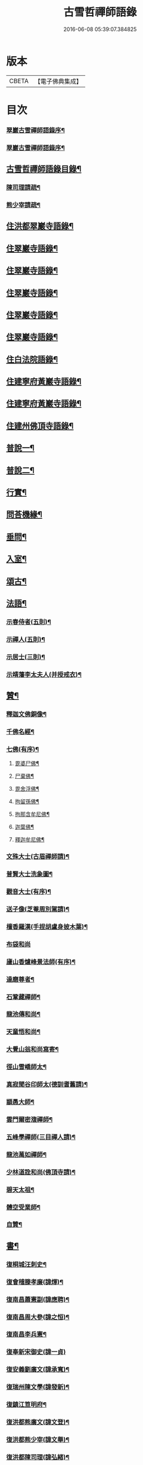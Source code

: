 #+TITLE: 古雪哲禪師語錄 
#+DATE: 2016-06-08 05:39:07.384825

* 版本
 |     CBETA|【電子佛典集成】|

* 目次
*** [[file:KR6q0426_001.txt::001-0309a1][翠巖古雪禪師語錄序¶]]
*** [[file:KR6q0426_001.txt::001-0309b12][翠巖古雪禪師語錄序¶]]
** [[file:KR6q0426_001.txt::001-0309c22][古雪哲禪師語錄目錄¶]]
*** [[file:KR6q0426_001.txt::001-0310b22][陳司理請疏¶]]
*** [[file:KR6q0426_001.txt::001-0310c12][熊少宰請疏¶]]
** [[file:KR6q0426_001.txt::001-0311a4][住洪都翠巖寺語錄¶]]
** [[file:KR6q0426_002.txt::002-0315b3][住翠巖寺語錄¶]]
** [[file:KR6q0426_003.txt::003-0320a3][住翠巖寺語錄¶]]
** [[file:KR6q0426_004.txt::004-0324c3][住翠巖寺語錄¶]]
** [[file:KR6q0426_005.txt::005-0329b3][住翠巖寺語錄¶]]
** [[file:KR6q0426_006.txt::006-0334a3][住翠巖寺語錄¶]]
** [[file:KR6q0426_006.txt::006-0336c9][住白法院語錄¶]]
** [[file:KR6q0426_007.txt::007-0339a3][住建寧府黃巖寺語錄¶]]
** [[file:KR6q0426_008.txt::008-0342c3][住建寧府黃巖寺語錄¶]]
** [[file:KR6q0426_009.txt::009-0347c3][住建州佛頂寺語錄¶]]
** [[file:KR6q0426_010.txt::010-0353b3][普說一¶]]
** [[file:KR6q0426_011.txt::011-0358a3][普說二¶]]
** [[file:KR6q0426_011.txt::011-0360b29][行實¶]]
** [[file:KR6q0426_012.txt::012-0362c3][問荅機緣¶]]
** [[file:KR6q0426_012.txt::012-0366b6][垂問¶]]
** [[file:KR6q0426_012.txt::012-0366b11][入室¶]]
** [[file:KR6q0426_013.txt::013-0367a3][頌古¶]]
** [[file:KR6q0426_014.txt::014-0372c3][法語¶]]
*** [[file:KR6q0426_014.txt::014-0372c4][示春侍者(五則)¶]]
*** [[file:KR6q0426_014.txt::014-0372c29][示禪人(五則)¶]]
*** [[file:KR6q0426_014.txt::014-0374b13][示居士(三則)¶]]
*** [[file:KR6q0426_014.txt::014-0375b8][示靖藩李太夫人(并授戒衣)¶]]
** [[file:KR6q0426_014.txt::014-0375b13][贊¶]]
*** [[file:KR6q0426_014.txt::014-0375b14][釋迦文佛銅像¶]]
*** [[file:KR6q0426_014.txt::014-0375b27][千佛名經¶]]
*** [[file:KR6q0426_014.txt::014-0375c15][七佛(有序)¶]]
**** [[file:KR6q0426_014.txt::014-0375c21][毘婆尸佛¶]]
**** [[file:KR6q0426_014.txt::014-0375c25][尸棄佛¶]]
**** [[file:KR6q0426_014.txt::014-0375c29][毘舍浮佛¶]]
**** [[file:KR6q0426_014.txt::014-0376a3][拘留孫佛¶]]
**** [[file:KR6q0426_014.txt::014-0376a7][拘那含牟尼佛¶]]
**** [[file:KR6q0426_014.txt::014-0376a11][迦葉佛¶]]
**** [[file:KR6q0426_014.txt::014-0376a15][釋迦牟尼佛¶]]
*** [[file:KR6q0426_014.txt::014-0376a19][文殊大士(古眉禪師請)¶]]
*** [[file:KR6q0426_014.txt::014-0376a22][普賢大士洗象圖¶]]
*** [[file:KR6q0426_014.txt::014-0376a25][觀音大士(有序)¶]]
*** [[file:KR6q0426_014.txt::014-0376c19][送子像(芝菴周別駕請)¶]]
*** [[file:KR6q0426_014.txt::014-0376c27][檀香羅漢(手捏胡盧身披木葉)¶]]
*** [[file:KR6q0426_014.txt::014-0376c30][布袋和尚]]
*** [[file:KR6q0426_014.txt::014-0377a5][廬山香爐峰景法師(有序)¶]]
*** [[file:KR6q0426_014.txt::014-0377a16][達磨尊者¶]]
*** [[file:KR6q0426_014.txt::014-0377a19][石鞏藏禪師¶]]
*** [[file:KR6q0426_014.txt::014-0377a22][龍池傳和尚¶]]
*** [[file:KR6q0426_014.txt::014-0377a27][天童悟和尚¶]]
*** [[file:KR6q0426_014.txt::014-0377b10][大覺山翁和尚寫寄¶]]
*** [[file:KR6q0426_014.txt::014-0377c4][徑山雪嶠師太¶]]
*** [[file:KR6q0426_014.txt::014-0377c10][真寂聞谷印師太(德訓耆舊請)¶]]
*** [[file:KR6q0426_014.txt::014-0377c13][顓愚大師¶]]
*** [[file:KR6q0426_014.txt::014-0377c18][雲門爾密澓禪師¶]]
*** [[file:KR6q0426_014.txt::014-0377c23][五峰學禪師(三目禪人請)¶]]
*** [[file:KR6q0426_014.txt::014-0377c27][龍池萬如禪師¶]]
*** [[file:KR6q0426_014.txt::014-0377c30][少林道詮和尚(佛頂寺請)¶]]
*** [[file:KR6q0426_014.txt::014-0378a3][碧天太祖¶]]
*** [[file:KR6q0426_014.txt::014-0378a6][體空受業師¶]]
*** [[file:KR6q0426_014.txt::014-0378a10][自贊¶]]
** [[file:KR6q0426_015.txt::015-0378c3][書¶]]
*** [[file:KR6q0426_015.txt::015-0378c4][復桐城汪刺史¶]]
*** [[file:KR6q0426_015.txt::015-0378c28][復會稽滕孝廉(諱煇)¶]]
*** [[file:KR6q0426_015.txt::015-0379b7][復南昌蕭憲副(諱應聘)¶]]
*** [[file:KR6q0426_015.txt::015-0379b14][復南昌周大參(諱之恒)¶]]
*** [[file:KR6q0426_015.txt::015-0379b24][復南昌李兵憲¶]]
*** [[file:KR6q0426_015.txt::015-0379b30][復奉新宋御史(諱一貞)]]
*** [[file:KR6q0426_015.txt::015-0379c9][復安義劉廣文(諱承寬)¶]]
*** [[file:KR6q0426_015.txt::015-0379c24][復瑞州陳文學(諱發新)¶]]
*** [[file:KR6q0426_015.txt::015-0380a22][復鎮江笪明府¶]]
*** [[file:KR6q0426_015.txt::015-0380b3][復洪都熊廣文(諱文登)¶]]
*** [[file:KR6q0426_015.txt::015-0380b14][復洪都熊少宰(諱文舉)¶]]
*** [[file:KR6q0426_015.txt::015-0380b29][復洪都陳司理(諱弘緒)¶]]
*** [[file:KR6q0426_015.txt::015-0380c13][復洪都彭參議(諱份)¶]]
*** [[file:KR6q0426_015.txt::015-0381a21][復常州莊內翰(諱坰生)¶]]
*** [[file:KR6q0426_015.txt::015-0381a28][復建州周別駕(諱士瑢)¶]]
*** [[file:KR6q0426_015.txt::015-0381b23][復建州謝進士(諱相)¶]]
*** [[file:KR6q0426_015.txt::015-0381c11][復建州謝進士(諱玄銓)¶]]
*** [[file:KR6q0426_015.txt::015-0381c21][復新建歐孝廉(諱德生)¶]]
*** [[file:KR6q0426_015.txt::015-0381c30][復安義徐劉眾鄉紳]]
*** [[file:KR6q0426_015.txt::015-0382a7][復南昌齊文學(諱凝烈)¶]]
*** [[file:KR6q0426_015.txt::015-0382a22][復天童山翁和尚¶]]
*** [[file:KR6q0426_015.txt::015-0382b3][復黃山恒證和尚¶]]
*** [[file:KR6q0426_015.txt::015-0382b11][東龍池萬如和尚¶]]
*** [[file:KR6q0426_015.txt::015-0382b22][復洞山元潔禪師¶]]
*** [[file:KR6q0426_015.txt::015-0382c2][復洞山己任禪師¶]]
*** [[file:KR6q0426_015.txt::015-0382c11][復法昌冰鑑禪師¶]]
*** [[file:KR6q0426_015.txt::015-0382c21][復鼓山惟霖禪師¶]]
*** [[file:KR6q0426_015.txt::015-0383a6][與佛頂觀長老¶]]
*** [[file:KR6q0426_015.txt::015-0383a28][復九峰白長老¶]]
** [[file:KR6q0426_016.txt::016-0383c3][啟¶]]
*** [[file:KR6q0426_016.txt::016-0383c4][復徐王眾鄉紳¶]]
*** [[file:KR6q0426_016.txt::016-0383c19][復黃巖檀越¶]]
*** [[file:KR6q0426_016.txt::016-0384a4][復黃巖耆舊¶]]
*** [[file:KR6q0426_016.txt::016-0384a20][復佛頂檀越¶]]
*** [[file:KR6q0426_016.txt::016-0384b6][復佛頂耆舊¶]]
*** [[file:KR6q0426_016.txt::016-0384b20][復龍山檀越¶]]
*** [[file:KR6q0426_016.txt::016-0384b30][復仰山檀越]]
*** [[file:KR6q0426_016.txt::016-0384c13][復燕溪李又蓁眾文學¶]]
*** [[file:KR6q0426_016.txt::016-0384c24][復南橋李龔吳眾文學¶]]
*** [[file:KR6q0426_016.txt::016-0385a6][復仁溪王楊張眾檀越¶]]
*** [[file:KR6q0426_016.txt::016-0385a21][復吉田陳鍾子眾檀越¶]]
*** [[file:KR6q0426_016.txt::016-0385b3][復高陽本族眾居士¶]]
*** [[file:KR6q0426_016.txt::016-0385b17][復廣州劉總戎¶]]
*** [[file:KR6q0426_016.txt::016-0385b25][復廣州劉司馬¶]]
*** [[file:KR6q0426_016.txt::016-0385c22][東天童林野和尚¶]]
*** [[file:KR6q0426_016.txt::016-0386a7][復南峰來雲禪師¶]]
** [[file:KR6q0426_017.txt::017-0386b3][偈一¶]]
*** [[file:KR6q0426_017.txt::017-0386b4][再參本師和尚¶]]
*** [[file:KR6q0426_017.txt::017-0386b8][參語風師太¶]]
*** [[file:KR6q0426_017.txt::017-0386b12][遊普陀¶]]
*** [[file:KR6q0426_017.txt::017-0386b15][雲門解制¶]]
*** [[file:KR6q0426_017.txt::017-0386b19][輓黃巖受業師¶]]
*** [[file:KR6q0426_017.txt::017-0386b23][送林野禪師之金沙¶]]
*** [[file:KR6q0426_017.txt::017-0386b26][悼黃檗以直禪師¶]]
*** [[file:KR6q0426_017.txt::017-0386b29][登雪竇¶]]
*** [[file:KR6q0426_017.txt::017-0386c3][示文峰¶]]
*** [[file:KR6q0426_017.txt::017-0386c6][乾谿晚眺¶]]
*** [[file:KR6q0426_017.txt::017-0386c9][休夏高明寺閱圜通疏¶]]
*** [[file:KR6q0426_017.txt::017-0386c13][再遊石橋¶]]
*** [[file:KR6q0426_017.txt::017-0386c16][徹凡請題牧牛圖¶]]
*** [[file:KR6q0426_017.txt::017-0386c20][漢萍請題雙龍杖¶]]
*** [[file:KR6q0426_017.txt::017-0386c24][送吳行效歸閩¶]]
*** [[file:KR6q0426_017.txt::017-0386c28][娑羅樹¶]]
*** [[file:KR6q0426_017.txt::017-0387a2][叢林十事¶]]
**** [[file:KR6q0426_017.txt::017-0387a3][巡照¶]]
**** [[file:KR6q0426_017.txt::017-0387a6][抴磨¶]]
**** [[file:KR6q0426_017.txt::017-0387a9][炊飯¶]]
**** [[file:KR6q0426_017.txt::017-0387a12][煮茶¶]]
**** [[file:KR6q0426_017.txt::017-0387a15][知印¶]]
**** [[file:KR6q0426_017.txt::017-0387a18][淨頭¶]]
**** [[file:KR6q0426_017.txt::017-0387a21][種田¶]]
**** [[file:KR6q0426_017.txt::017-0387a24][舂米¶]]
**** [[file:KR6q0426_017.txt::017-0387a27][斫柴¶]]
**** [[file:KR6q0426_017.txt::017-0387a30][燒火¶]]
*** [[file:KR6q0426_017.txt::017-0387b3][即韻酬黃介子居士(三首)¶]]
*** [[file:KR6q0426_017.txt::017-0387b13][即韻示漳州朱居士(己卯六月十七老和尚命代荅)¶]]
*** [[file:KR6q0426_017.txt::017-0387b20][侍寮自警(六首)¶]]
*** [[file:KR6q0426_017.txt::017-0387c3][參禪偈(八首)¶]]
*** [[file:KR6q0426_017.txt::017-0387c21][庚辰除夕¶]]
*** [[file:KR6q0426_017.txt::017-0387c25][紙爆¶]]
*** [[file:KR6q0426_017.txt::017-0387c28][呈別本師和尚¶]]
*** [[file:KR6q0426_017.txt::017-0387c30][輓涵照教授師(二首)]]
*** [[file:KR6q0426_017.txt::017-0388a6][白法結茅十詠¶]]
**** [[file:KR6q0426_017.txt::017-0388a7][定基¶]]
**** [[file:KR6q0426_017.txt::017-0388a10][開徑¶]]
**** [[file:KR6q0426_017.txt::017-0388a13][運木¶]]
**** [[file:KR6q0426_017.txt::017-0388a16][剪茅¶]]
**** [[file:KR6q0426_017.txt::017-0388a19][豎屋¶]]
**** [[file:KR6q0426_017.txt::017-0388a22][編籬¶]]
**** [[file:KR6q0426_017.txt::017-0388a25][引泉¶]]
**** [[file:KR6q0426_017.txt::017-0388a28][搭灶¶]]
**** [[file:KR6q0426_017.txt::017-0388a30][進火]]
**** [[file:KR6q0426_017.txt::017-0388b4][供佛¶]]
*** [[file:KR6q0426_017.txt::017-0388b7][即韻贈長文宗侯¶]]
*** [[file:KR6q0426_017.txt::017-0388b10][山居(二首)¶]]
*** [[file:KR6q0426_017.txt::017-0388b17][西山懷古(十首)¶]]
**** [[file:KR6q0426_017.txt::017-0388b18][亮公禪師(闡馬祖一)¶]]
**** [[file:KR6q0426_017.txt::017-0388b21][雙嶺玄真禪師(嗣鹽官安)¶]]
**** [[file:KR6q0426_017.txt::017-0388b24][翠巖守芝禪師(嗣汾陽昭)¶]]
**** [[file:KR6q0426_017.txt::017-0388b27][翠巖可真禪師(嗣石霜圜)¶]]
**** [[file:KR6q0426_017.txt::017-0388b30][翠巖文悅禪師(嗣翠巖芝)¶]]
**** [[file:KR6q0426_017.txt::017-0388c3][章江晦堂禪師(嗣黃龍南)¶]]
**** [[file:KR6q0426_017.txt::017-0388c6][香城順禪師(嗣黃龍南)¶]]
**** [[file:KR6q0426_017.txt::017-0388c9][雙嶺化禪師(嗣黃龍心)¶]]
**** [[file:KR6q0426_017.txt::017-0388c12][雲堂貫休禪師(未詳法嗣)¶]]
**** [[file:KR6q0426_017.txt::017-0388c15][白法且喜禪師(未詳法嗣塔存香城)¶]]
*** [[file:KR6q0426_017.txt::017-0388c18][即韻示楊建明居士¶]]
*** [[file:KR6q0426_017.txt::017-0388c22][輓玄阿宗侯(三首)¶]]
*** [[file:KR6q0426_017.txt::017-0389a2][悼喻均可文學(四首)¶]]
*** [[file:KR6q0426_017.txt::017-0389a11][即韻示汪海渡刺史¶]]
*** [[file:KR6q0426_017.txt::017-0389a14][甲申除夕¶]]
*** [[file:KR6q0426_017.txt::017-0389a18][過田西禮令超禪師塔¶]]
*** [[file:KR6q0426_017.txt::017-0389a21][示歐陽元珍居士¶]]
*** [[file:KR6q0426_017.txt::017-0389a24][示方山子居士¶]]
*** [[file:KR6q0426_017.txt::017-0389a28][印宗禪人送佛入山書此示之¶]]
*** [[file:KR6q0426_017.txt::017-0389b2][即韻答燕及姜相國¶]]
*** [[file:KR6q0426_017.txt::017-0389b15][題木如意¶]]
*** [[file:KR6q0426_017.txt::017-0389b20][示行文宗侯¶]]
*** [[file:KR6q0426_017.txt::017-0389c4][示魏明卿居士¶]]
*** [[file:KR6q0426_017.txt::017-0389c7][示羅無塵居士¶]]
*** [[file:KR6q0426_017.txt::017-0389c10][即韻答呼總戎¶]]
*** [[file:KR6q0426_017.txt::017-0389c14][宿香城寺和寂音尊者韻(二首)¶]]
*** [[file:KR6q0426_017.txt::017-0389c21][示鄧惟憲文學¶]]
*** [[file:KR6q0426_017.txt::017-0389c25][示篤初居士(四首)¶]]
*** [[file:KR6q0426_017.txt::017-0390a4][贈法空禪友(二首)¶]]
*** [[file:KR6q0426_017.txt::017-0390a9][贈洪浪禪友¶]]
*** [[file:KR6q0426_017.txt::017-0390a13][石幢即景(六首)¶]]
**** [[file:KR6q0426_017.txt::017-0390a14][石幢菴¶]]
**** [[file:KR6q0426_017.txt::017-0390a17][惺惺巖¶]]
**** [[file:KR6q0426_017.txt::017-0390a20][別傳峰¶]]
**** [[file:KR6q0426_017.txt::017-0390a23][師壇石¶]]
**** [[file:KR6q0426_017.txt::017-0390a26][一錫峰¶]]
**** [[file:KR6q0426_017.txt::017-0390a29][三笑洞¶]]
*** [[file:KR6q0426_017.txt::017-0390b2][白法院即景(六首)¶]]
**** [[file:KR6q0426_017.txt::017-0390b3][亮公洞¶]]
**** [[file:KR6q0426_017.txt::017-0390b5][且喜崖¶]]
**** [[file:KR6q0426_017.txt::017-0390b7][石帽峰¶]]
**** [[file:KR6q0426_017.txt::017-0390b9][龍舌石¶]]
**** [[file:KR6q0426_017.txt::017-0390b11][象鼻峰¶]]
**** [[file:KR6q0426_017.txt::017-0390b13][選佛場¶]]
*** [[file:KR6q0426_017.txt::017-0390b15][示行堅徒¶]]
*** [[file:KR6q0426_017.txt::017-0390b18][香城即景(十二首)¶]]
**** [[file:KR6q0426_017.txt::017-0390b19][香象橋¶]]
**** [[file:KR6q0426_017.txt::017-0390b22][石師關¶]]
**** [[file:KR6q0426_017.txt::017-0390b25][戒珠峰¶]]
**** [[file:KR6q0426_017.txt::017-0390b28][洗月池¶]]
**** [[file:KR6q0426_017.txt::017-0390b30][講經臺]]
**** [[file:KR6q0426_017.txt::017-0390c4][古硯石¶]]
**** [[file:KR6q0426_017.txt::017-0390c7][合掌柏¶]]
**** [[file:KR6q0426_017.txt::017-0390c10][揚眉榧¶]]
**** [[file:KR6q0426_017.txt::017-0390c13][青蓮石¶]]
**** [[file:KR6q0426_017.txt::017-0390c16][白雪谿¶]]
**** [[file:KR6q0426_017.txt::017-0390c19][羅漢壇¶]]
**** [[file:KR6q0426_017.txt::017-0390c22][將軍峰¶]]
*** [[file:KR6q0426_017.txt::017-0390c25][哭本師和尚¶]]
*** [[file:KR6q0426_017.txt::017-0391a17][次韻贈友¶]]
** [[file:KR6q0426_018.txt::018-0391b3][偈二¶]]
*** [[file:KR6q0426_018.txt::018-0391b4][闢亮公洞(有序)¶]]
*** [[file:KR6q0426_018.txt::018-0391b29][禮大寂禪師塔]]
*** [[file:KR6q0426_018.txt::018-0391c5][寶峰懷友¶]]
*** [[file:KR6q0426_018.txt::018-0391c9][辭寶峰請小參¶]]
*** [[file:KR6q0426_018.txt::018-0391c12][送洋維那¶]]
*** [[file:KR6q0426_018.txt::018-0391c19][即韻答舒八公茂才¶]]
*** [[file:KR6q0426_018.txt::018-0391c23][石門道中¶]]
*** [[file:KR6q0426_018.txt::018-0391c26][過匡廬訪𠁼菴禪友¶]]
*** [[file:KR6q0426_018.txt::018-0391c30][宿雷岸黃給諫谷口艸堂¶]]
*** [[file:KR6q0426_018.txt::018-0392a4][贈古雲印菴主¶]]
*** [[file:KR6q0426_018.txt::018-0392a8][凌霄崖懷遍融老宿¶]]
*** [[file:KR6q0426_018.txt::018-0392a12][再遊龍雲寺(乃巖頭奯禪師說法處)¶]]
*** [[file:KR6q0426_018.txt::018-0392a16][紀夢¶]]
*** [[file:KR6q0426_018.txt::018-0392a20][贈竹菴法師¶]]
*** [[file:KR6q0426_018.txt::018-0392a24][禮東林遠法師塔¶]]
*** [[file:KR6q0426_018.txt::018-0392b11][黃給諫命含輝長老請住東林即韻辭之¶]]
*** [[file:KR6q0426_018.txt::018-0392b15][再遊西林寺¶]]
*** [[file:KR6q0426_018.txt::018-0392b19][偕𠁼菴訪別峰法師不值¶]]
*** [[file:KR6q0426_018.txt::018-0392b22][懷青閣¶]]
*** [[file:KR6q0426_018.txt::018-0392b26][過東林和本師和尚壁間韻(二首)¶]]
*** [[file:KR6q0426_018.txt::018-0392b30][五老峰]]
*** [[file:KR6q0426_018.txt::018-0392c4][五乳寺(二首)¶]]
*** [[file:KR6q0426_018.txt::018-0392c9][別𠁼菴禪友歸西山¶]]
*** [[file:KR6q0426_018.txt::018-0392c12][遊雲居次日大雪¶]]
*** [[file:KR6q0426_018.txt::018-0392c16][輓顓愚大師(二首)¶]]
*** [[file:KR6q0426_018.txt::018-0392c21][雲居除夕¶]]
*** [[file:KR6q0426_018.txt::018-0392c24][仰天窩示眾禪者(四首)¶]]
*** [[file:KR6q0426_018.txt::018-0393a3][瑤田寺¶]]
*** [[file:KR6q0426_018.txt::018-0393a6][城崖山¶]]
*** [[file:KR6q0426_018.txt::018-0393a9][酬慧習耆舊¶]]
*** [[file:KR6q0426_018.txt::018-0393a16][即韻酬雪堂熊少宰過訪¶]]
*** [[file:KR6q0426_018.txt::018-0393a20][懷干岸熊廣文¶]]
*** [[file:KR6q0426_018.txt::018-0393a24][即韻酬士業陳司理¶]]
*** [[file:KR6q0426_018.txt::018-0393a28][即韻答谷暘笪明府¶]]
*** [[file:KR6q0426_018.txt::018-0393b2][翠巖寺即景(十二首)¶]]
**** [[file:KR6q0426_018.txt::018-0393b3][釋迦峰¶]]
**** [[file:KR6q0426_018.txt::018-0393b6][迦葉峰¶]]
**** [[file:KR6q0426_018.txt::018-0393b9][缽盂峰¶]]
**** [[file:KR6q0426_018.txt::018-0393b12][達摩峰¶]]
**** [[file:KR6q0426_018.txt::018-0393b15][無雲嶺¶]]
**** [[file:KR6q0426_018.txt::018-0393b18][鐘鼓石¶]]
**** [[file:KR6q0426_018.txt::018-0393b21][磬石¶]]
**** [[file:KR6q0426_018.txt::018-0393b24][迎笑堂¶]]
**** [[file:KR6q0426_018.txt::018-0393b27][拍洪樓¶]]
**** [[file:KR6q0426_018.txt::018-0393b30][玅高臺¶]]
**** [[file:KR6q0426_018.txt::018-0393c3][洪崖橋¶]]
**** [[file:KR6q0426_018.txt::018-0393c6][雷護橘¶]]
*** [[file:KR6q0426_018.txt::018-0393c9][蟠龍寺¶]]
*** [[file:KR6q0426_018.txt::018-0393c13][登香城寺古基¶]]
*** [[file:KR6q0426_018.txt::018-0393c16][即韻酬晦山禪友¶]]
*** [[file:KR6q0426_018.txt::018-0393c20][送無住歸石屋¶]]
*** [[file:KR6q0426_018.txt::018-0393c24][示獨尊上座¶]]
*** [[file:KR6q0426_018.txt::018-0393c27][贈山翁和尚住青州大覺¶]]
*** [[file:KR6q0426_018.txt::018-0393c30][即韻答天童奇和尚]]
*** [[file:KR6q0426_018.txt::018-0394a5][寄己任禪師¶]]
*** [[file:KR6q0426_018.txt::018-0394a8][詠筍寄觀首座¶]]
*** [[file:KR6q0426_018.txt::018-0394a11][送玉浪上座南詢¶]]
*** [[file:KR6q0426_018.txt::018-0394a14][示繼曇瑞侍者¶]]
*** [[file:KR6q0426_018.txt::018-0394a19][送十虛禪人歸武夷¶]]
*** [[file:KR6q0426_018.txt::018-0394a26][即韻送藏西堂之閩¶]]
*** [[file:KR6q0426_018.txt::018-0394b5][示無塵道者¶]]
*** [[file:KR6q0426_018.txt::018-0394b11][贈智閒禪友(并序)¶]]
*** [[file:KR6q0426_018.txt::018-0394b21][示春侍者¶]]
*** [[file:KR6q0426_018.txt::018-0394b24][示同山後堂¶]]
*** [[file:KR6q0426_018.txt::018-0394b27][壽玉菴老宿(十首)¶]]
*** [[file:KR6q0426_018.txt::018-0394c11][示兩序十首(并序)¶]]
*** [[file:KR6q0426_018.txt::018-0394c27][示行耀齊文學¶]]
*** [[file:KR6q0426_018.txt::018-0394c30][示普副寺]]
*** [[file:KR6q0426_018.txt::018-0395a5][四旬初度¶]]
*** [[file:KR6q0426_018.txt::018-0395a9][雪中領眾斫柴(十首)¶]]
**** [[file:KR6q0426_018.txt::018-0395a10][磨刀¶]]
**** [[file:KR6q0426_018.txt::018-0395a13][著屨¶]]
**** [[file:KR6q0426_018.txt::018-0395a16][呼伴¶]]
**** [[file:KR6q0426_018.txt::018-0395a19][入山¶]]
**** [[file:KR6q0426_018.txt::018-0395a22][選柴¶]]
**** [[file:KR6q0426_018.txt::018-0395a25][剪棘¶]]
**** [[file:KR6q0426_018.txt::018-0395a28][斫斷¶]]
**** [[file:KR6q0426_018.txt::018-0395a30][束起]]
**** [[file:KR6q0426_018.txt::018-0395b4][捶歸¶]]
**** [[file:KR6q0426_018.txt::018-0395b7][放下¶]]
*** [[file:KR6q0426_018.txt::018-0395b10][再住翠巖¶]]
*** [[file:KR6q0426_018.txt::018-0395b13][擬漁父辭十首(并序)¶]]
**** [[file:KR6q0426_018.txt::018-0395b28][天目高峰玅禪師¶]]
**** [[file:KR6q0426_018.txt::018-0395c3][天目斷崖義禪師¶]]
**** [[file:KR6q0426_018.txt::018-0395c8][靈雲鐵牛定禪師¶]]
**** [[file:KR6q0426_018.txt::018-0395c13][金陵碧峰金禪師¶]]
**** [[file:KR6q0426_018.txt::018-0395c18][玅果竺源盛禪師¶]]
**** [[file:KR6q0426_018.txt::018-0395c23][天真毒峰善禪師¶]]
**** [[file:KR6q0426_018.txt::018-0395c28][護國無用全禪師¶]]
**** [[file:KR6q0426_018.txt::018-0396a3][香嚴古溪澄禪師¶]]
**** [[file:KR6q0426_018.txt::018-0396a8][壽昌無明經禪師¶]]
**** [[file:KR6q0426_018.txt::018-0396a13][天童密雲悟禪師¶]]
*** [[file:KR6q0426_018.txt::018-0396a18][懷笑巖和尚四首(有序)¶]]
*** [[file:KR6q0426_018.txt::018-0396b7][焚萬松評唱¶]]
** [[file:KR6q0426_019.txt::019-0396c3][偈三¶]]
*** [[file:KR6q0426_019.txt::019-0396c4][即韻答鶴臺熊銓部¶]]
*** [[file:KR6q0426_019.txt::019-0396c8][謝函三蕭憲副送額¶]]
*** [[file:KR6q0426_019.txt::019-0396c12][次山谷韻答熊少宰¶]]
*** [[file:KR6q0426_019.txt::019-0396c17][酬黃山恒證禪師¶]]
*** [[file:KR6q0426_019.txt::019-0396c21][輓林野和尚¶]]
*** [[file:KR6q0426_019.txt::019-0396c24][輓箬菴和尚(二首)¶]]
*** [[file:KR6q0426_019.txt::019-0396c29][寄夜日杲書記¶]]
*** [[file:KR6q0426_019.txt::019-0397a3][即韻酬澹菴莊內翰過訪(二首)¶]]
*** [[file:KR6q0426_019.txt::019-0397a10][燈華¶]]
*** [[file:KR6q0426_019.txt::019-0397a13][贈天鼓震侄禪師¶]]
*** [[file:KR6q0426_019.txt::019-0397a17][贈古眉山侄禪師¶]]
*** [[file:KR6q0426_019.txt::019-0397a21][南昌槐李寺陞座¶]]
*** [[file:KR6q0426_019.txt::019-0397a24][宜川石鞏寺陞座¶]]
*** [[file:KR6q0426_019.txt::019-0397a28][臨川南源寺陞座¶]]
*** [[file:KR6q0426_019.txt::019-0397a30][旴江景雲寺]]
*** [[file:KR6q0426_019.txt::019-0397b5][旴江資福寺¶]]
*** [[file:KR6q0426_019.txt::019-0397b8][宿蕭君殿¶]]
*** [[file:KR6q0426_019.txt::019-0397b11][杉關道中¶]]
*** [[file:KR6q0426_019.txt::019-0397b14][石峽聞警¶]]
*** [[file:KR6q0426_019.txt::019-0397b17][杭川華嚴堂¶]]
*** [[file:KR6q0426_019.txt::019-0397b20][龍興寺¶]]
*** [[file:KR6q0426_019.txt::019-0397b23][龍吟寺¶]]
*** [[file:KR6q0426_019.txt::019-0397b26][開放生池(十首)¶]]
**** [[file:KR6q0426_019.txt::019-0397b27][白眾¶]]
**** [[file:KR6q0426_019.txt::019-0397b30][問石¶]]
**** [[file:KR6q0426_019.txt::019-0397c3][修路¶]]
**** [[file:KR6q0426_019.txt::019-0397c6][運歸¶]]
**** [[file:KR6q0426_019.txt::019-0397c9][命匠¶]]
**** [[file:KR6q0426_019.txt::019-0397c12][下樁¶]]
**** [[file:KR6q0426_019.txt::019-0397c15][築隄¶]]
**** [[file:KR6q0426_019.txt::019-0397c18][掘土¶]]
**** [[file:KR6q0426_019.txt::019-0397c21][引泉¶]]
**** [[file:KR6q0426_019.txt::019-0397c24][植柳¶]]
*** [[file:KR6q0426_019.txt::019-0397c27][弔黃巖受業師¶]]
*** [[file:KR6q0426_019.txt::019-0397c30][禮碧天和尚塔¶]]
*** [[file:KR6q0426_019.txt::019-0398a3][悼明吾黃居士¶]]
*** [[file:KR6q0426_019.txt::019-0398a6][悼若俊黃文學¶]]
*** [[file:KR6q0426_019.txt::019-0398a9][黃巖即景(十首)¶]]
**** [[file:KR6q0426_019.txt::019-0398a10][紫雲峰¶]]
**** [[file:KR6q0426_019.txt::019-0398a12][木毬峰¶]]
**** [[file:KR6q0426_019.txt::019-0398a14][碧天湖¶]]
**** [[file:KR6q0426_019.txt::019-0398a16][放生池¶]]
**** [[file:KR6q0426_019.txt::019-0398a18][解脫樹¶]]
**** [[file:KR6q0426_019.txt::019-0398a20][午時蓮¶]]
**** [[file:KR6q0426_019.txt::019-0398a22][貫華閣¶]]
**** [[file:KR6q0426_019.txt::019-0398a24][一味堂¶]]
**** [[file:KR6q0426_019.txt::019-0398a26][龍門橋¶]]
**** [[file:KR6q0426_019.txt::019-0398a28][金釵關¶]]
*** [[file:KR6q0426_019.txt::019-0398a30][懷王東里御史¶]]
*** [[file:KR6q0426_019.txt::019-0398b3][五穀巖¶]]
*** [[file:KR6q0426_019.txt::019-0398b6][與振先居士話舊¶]]
*** [[file:KR6q0426_019.txt::019-0398b14][弔國聘弟¶]]
*** [[file:KR6q0426_019.txt::019-0398b17][謝愚谷繼曇若漚眾禪者助祭¶]]
*** [[file:KR6q0426_019.txt::019-0398b20][辭來雲禪師請法¶]]
*** [[file:KR6q0426_019.txt::019-0398b23][辭仰山專使¶]]
*** [[file:KR6q0426_019.txt::019-0398b29][辭翠巖專使(二首)¶]]
*** [[file:KR6q0426_019.txt::019-0398c6][示石堂陳孝廉¶]]
*** [[file:KR6q0426_019.txt::019-0398c10][高陽鳳山寺(二首)¶]]
*** [[file:KR6q0426_019.txt::019-0398c17][過報國訪天怡禪師¶]]
*** [[file:KR6q0426_019.txt::019-0398c21][答瞻百鳴九眾文學(二首)¶]]
*** [[file:KR6q0426_019.txt::019-0398c26][示維遠李文學(二首)¶]]
*** [[file:KR6q0426_019.txt::019-0398c30][懷古沖李太宰]]
*** [[file:KR6q0426_019.txt::019-0399a4][酬李又蓁眾文學(五首)¶]]
*** [[file:KR6q0426_019.txt::019-0399a15][葺天曆菴(二首)¶]]
*** [[file:KR6q0426_019.txt::019-0399a20][普濟巖¶]]
*** [[file:KR6q0426_019.txt::019-0399a24][雪峰菴¶]]
*** [[file:KR6q0426_019.txt::019-0399b5][示行璧行𤩱兩文學(二首)¶]]
*** [[file:KR6q0426_019.txt::019-0399b10][答謝龍光文學(二首)¶]]
*** [[file:KR6q0426_019.txt::019-0399b15][與余尼生屹雲兩文學話舊(二首)¶]]
*** [[file:KR6q0426_019.txt::019-0399b20][元度謝孝廉美斯周別駕率眾請法書此酬之(二首)¶]]
*** [[file:KR6q0426_019.txt::019-0399b25][示行善吳孝廉¶]]
*** [[file:KR6q0426_019.txt::019-0399b27][贈飛鄉謝文學¶]]
*** [[file:KR6q0426_019.txt::019-0399b30][辭翠巖四請為淵闍黎作(十首)¶]]
*** [[file:KR6q0426_019.txt::019-0399c21][佛頂即景(十首)¶]]
**** [[file:KR6q0426_019.txt::019-0399c22][螺髻峰¶]]
**** [[file:KR6q0426_019.txt::019-0399c24][西來峰¶]]
**** [[file:KR6q0426_019.txt::019-0399c26][羅漢洞¶]]
**** [[file:KR6q0426_019.txt::019-0399c28][解空石¶]]
**** [[file:KR6q0426_019.txt::019-0399c30][雨華巖¶]]
**** [[file:KR6q0426_019.txt::019-0400a2][寶蓋松¶]]
**** [[file:KR6q0426_019.txt::019-0400a4][石龜洋¶]]
**** [[file:KR6q0426_019.txt::019-0400a6][孕龍潭¶]]
**** [[file:KR6q0426_019.txt::019-0400a8][嘯月臺¶]]
**** [[file:KR6q0426_019.txt::019-0400a10][望雲亭¶]]
*** [[file:KR6q0426_019.txt::019-0400a12][謝陳學夔眾鄉紳(三首)¶]]
*** [[file:KR6q0426_019.txt::019-0400a19][建普同塔(十首)¶]]
**** [[file:KR6q0426_019.txt::019-0400a20][選山¶]]
**** [[file:KR6q0426_019.txt::019-0400a23][得地¶]]
**** [[file:KR6q0426_019.txt::019-0400a26][點穴¶]]
**** [[file:KR6q0426_019.txt::019-0400a29][啟壙¶]]
**** [[file:KR6q0426_019.txt::019-0400b2][鑿石¶]]
**** [[file:KR6q0426_019.txt::019-0400b5][起窯¶]]
**** [[file:KR6q0426_019.txt::019-0400b8][合鑯¶]]
**** [[file:KR6q0426_019.txt::019-0400b11][󰢍骨¶]]
**** [[file:KR6q0426_019.txt::019-0400b14][植樹¶]]
**** [[file:KR6q0426_019.txt::019-0400b17][刱菴¶]]
*** [[file:KR6q0426_019.txt::019-0400b20][示張益叟居士(十首)¶]]
*** [[file:KR6q0426_019.txt::019-0400c11][又辭翠巖專使¶]]
*** [[file:KR6q0426_019.txt::019-0400c14][別周別駕洎眾鄉紳¶]]
*** [[file:KR6q0426_019.txt::019-0400c17][即韻別簡生傳公兩昆仲¶]]
*** [[file:KR6q0426_019.txt::019-0400c20][即韻別爾上梅生龍光眾文學(三首)¶]]
*** [[file:KR6q0426_019.txt::019-0400c27][即韻別嗣啟夏文學¶]]
*** [[file:KR6q0426_019.txt::019-0400c30][即韻示峽陽駱應眾文學]]
*** [[file:KR6q0426_019.txt::019-0401a5][別元熙文學¶]]
*** [[file:KR6q0426_019.txt::019-0401a8][示幻菴上座¶]]
*** [[file:KR6q0426_019.txt::019-0401a11][舟次桃源洞口和陳體泉司馬韻¶]]
*** [[file:KR6q0426_019.txt::019-0401a15][遊定光寺¶]]
*** [[file:KR6q0426_019.txt::019-0401a18][過隘嶺¶]]
*** [[file:KR6q0426_019.txt::019-0401a21][雪獅歌¶]]
*** [[file:KR6q0426_019.txt::019-0401b6][上灘歌¶]]
*** [[file:KR6q0426_019.txt::019-0401b18][獵人歌¶]]
** [[file:KR6q0426_020.txt::020-0402a3][佛事¶]]
** [[file:KR6q0426_020.txt::020-0404b3][雜著¶]]
*** [[file:KR6q0426_020.txt::020-0404b4][萬壽菴記¶]]
*** [[file:KR6q0426_020.txt::020-0404b24][寶鏡菴記¶]]
*** [[file:KR6q0426_020.txt::020-0404c24][僧護經序¶]]
*** [[file:KR6q0426_020.txt::020-0405a20][經論合鐫序¶]]
*** [[file:KR6q0426_020.txt::020-0405b11][輯鏡華錄序¶]]
*** [[file:KR6q0426_020.txt::020-0405c19][翠巖寺規約序¶]]
*** [[file:KR6q0426_020.txt::020-0406a12][黃巖寺規約序¶]]
*** [[file:KR6q0426_020.txt::020-0406a30][佛頂寺規約序]]
*** [[file:KR6q0426_020.txt::020-0406b19][募建大雄寶殿疏¶]]
*** [[file:KR6q0426_020.txt::020-0406c8][募鑄銅像疏¶]]
*** [[file:KR6q0426_020.txt::020-0407a3][募禪堂疏¶]]
*** [[file:KR6q0426_020.txt::020-0407b2][募建普同塔疏¶]]
*** [[file:KR6q0426_020.txt::020-0407b25][募浴室疏¶]]
*** [[file:KR6q0426_020.txt::020-0407c4][笑巖寶和尚語錄跋¶]]
*** [[file:KR6q0426_020.txt::020-0408a6][祭二親文¶]]

* 卷
[[file:KR6q0426_001.txt][古雪哲禪師語錄 1]]
[[file:KR6q0426_002.txt][古雪哲禪師語錄 2]]
[[file:KR6q0426_003.txt][古雪哲禪師語錄 3]]
[[file:KR6q0426_004.txt][古雪哲禪師語錄 4]]
[[file:KR6q0426_005.txt][古雪哲禪師語錄 5]]
[[file:KR6q0426_006.txt][古雪哲禪師語錄 6]]
[[file:KR6q0426_007.txt][古雪哲禪師語錄 7]]
[[file:KR6q0426_008.txt][古雪哲禪師語錄 8]]
[[file:KR6q0426_009.txt][古雪哲禪師語錄 9]]
[[file:KR6q0426_010.txt][古雪哲禪師語錄 10]]
[[file:KR6q0426_011.txt][古雪哲禪師語錄 11]]
[[file:KR6q0426_012.txt][古雪哲禪師語錄 12]]
[[file:KR6q0426_013.txt][古雪哲禪師語錄 13]]
[[file:KR6q0426_014.txt][古雪哲禪師語錄 14]]
[[file:KR6q0426_015.txt][古雪哲禪師語錄 15]]
[[file:KR6q0426_016.txt][古雪哲禪師語錄 16]]
[[file:KR6q0426_017.txt][古雪哲禪師語錄 17]]
[[file:KR6q0426_018.txt][古雪哲禪師語錄 18]]
[[file:KR6q0426_019.txt][古雪哲禪師語錄 19]]
[[file:KR6q0426_020.txt][古雪哲禪師語錄 20]]

